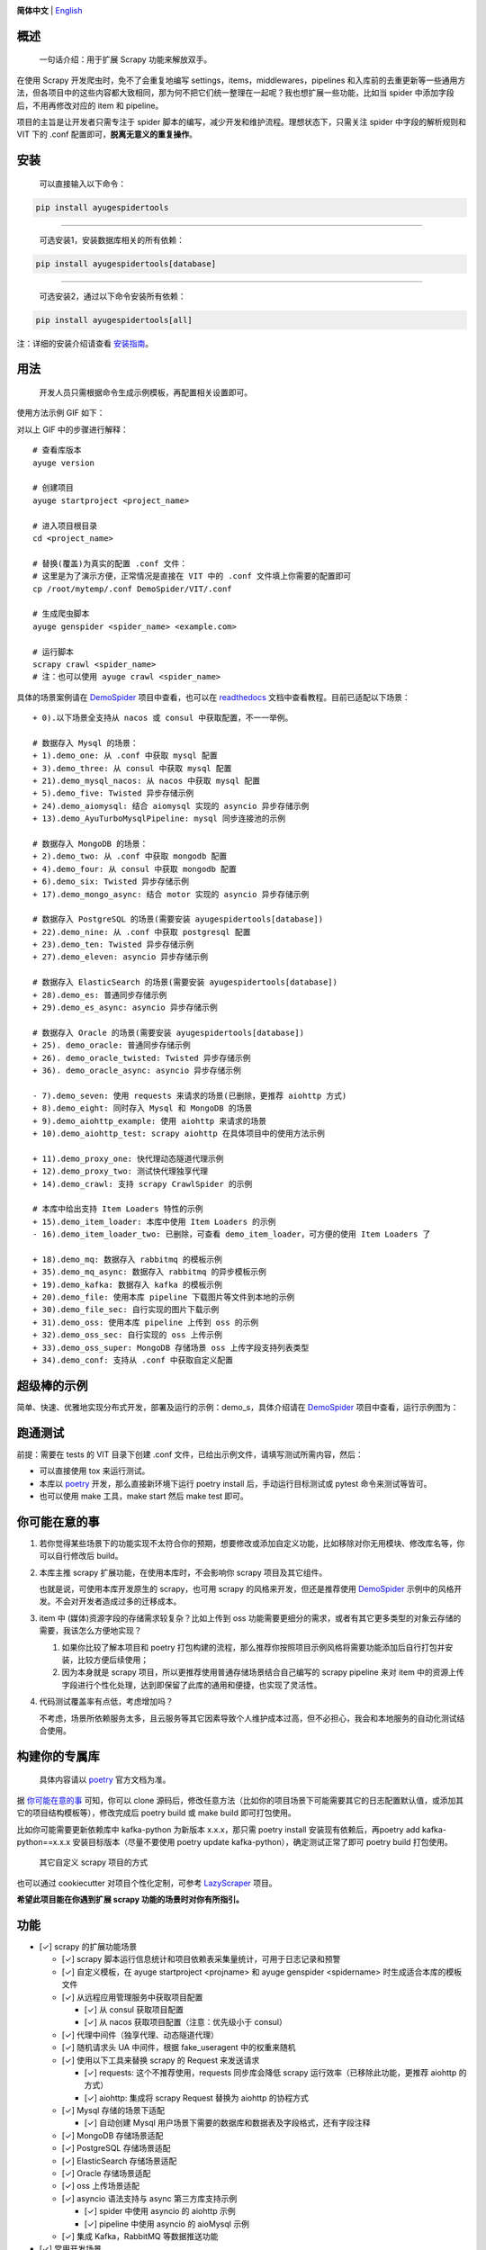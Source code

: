 |logo|

.. |logo| image:: https://raw.githubusercontent.com/shengchenyang/AyugeSpiderTools/master/artwork/ayugespidertools-logo.svg
   :target: https://ayugespidertools.readthedocs.io/en/latest/
   :alt: ayugespidertools-logo
   :width: 480px

|version| |license| |python_support| |docs| |downloads| |codecov|

.. |version| image:: https://img.shields.io/pypi/v/ayugespidertools
   :target: https://pypi.org/pypi/ayugespidertools
   :alt: PyPI Version

.. |license| image:: https://img.shields.io/github/license/shengchenyang/AyugeSpiderTools
   :target: https://img.shields.io/github/license/shengchenyang/AyugeSpiderTools
   :alt: license

.. |python_support| image:: https://img.shields.io/badge/python-3.9%2B-blue
   :target: https://pypi.org/pypi/AyugeSpiderTools
   :alt: python support

.. |docs| image:: https://img.shields.io/readthedocs/ayugespidertools
   :target: https://ayugespidertools.readthedocs.io/en/latest/
   :alt: Read the Docs

.. |downloads| image:: https://img.shields.io/pypi/dm/ayugespidertools
   :target: https://pypistats.org/packages/ayugespidertools
   :alt: PyPI - Downloads

.. |codecov| image:: https://codecov.io/gh/shengchenyang/AyugeSpiderTools/graph/badge.svg?token=1QLOEW2NTI
   :target: https://app.codecov.io/gh/shengchenyang/AyugeSpiderTools
   :alt: codecov

**简体中文** | English_

概述
=======

   一句话介绍：用于扩展 Scrapy 功能来解放双手。

在使用 Scrapy 开发爬虫时，免不了会重复地编写 settings，items，middlewares，pipelines 和入库前的去\
重更新等一些通用方法，但各项目中的这些内容都大致相同，那为何不把它们统一整理在一起呢？我也想扩展一些功能，\
比如当 spider 中添加字段后，不用再修改对应的 item 和 pipeline。

项目的主旨是让开发者只需专注于 spider 脚本的编写，减少开发和维护流程。理想状态下，只需关注 spider 中字\
段的解析规则和 VIT 下的 .conf 配置即可，**脱离无意义的重复操作**。

安装
=======

   可以直接输入以下命令：

.. code:: bash

   pip install ayugespidertools

-------------------------------

   可选安装1，安装数据库相关的所有依赖：

.. code:: bash

   pip install ayugespidertools[database]

-----------------------------------------

   可选安装2，通过以下命令安装所有依赖：

.. code:: bash

   pip install ayugespidertools[all]

注：详细的安装介绍请查看 `安装指南`_。

用法
=======

   开发人员只需根据命令生成示例模板，再配置相关设置即可。

使用方法示例 GIF 如下：

.. image:: https://raw.githubusercontent.com/shengchenyang/AyugeSpiderTools/master/examples/ayugespidertools-use.gif
   :alt: ayugespidertools-use.gif

对以上 GIF 中的步骤进行解释：
::

   # 查看库版本
   ayuge version

   # 创建项目
   ayuge startproject <project_name>

   # 进入项目根目录
   cd <project_name>

   # 替换(覆盖)为真实的配置 .conf 文件：
   # 这里是为了演示方便，正常情况是直接在 VIT 中的 .conf 文件填上你需要的配置即可
   cp /root/mytemp/.conf DemoSpider/VIT/.conf

   # 生成爬虫脚本
   ayuge genspider <spider_name> <example.com>

   # 运行脚本
   scrapy crawl <spider_name>
   # 注：也可以使用 ayuge crawl <spider_name>

具体的场景案例请在 `DemoSpider`_ 项目中查看，也可以在 `readthedocs`_ 文档中查看教程。目前已适配以下场景：
::

   + 0).以下场景全支持从 nacos 或 consul 中获取配置，不一一举例。

   # 数据存入 Mysql 的场景：
   + 1).demo_one: 从 .conf 中获取 mysql 配置
   + 3).demo_three: 从 consul 中获取 mysql 配置
   + 21).demo_mysql_nacos: 从 nacos 中获取 mysql 配置
   + 5).demo_five: Twisted 异步存储示例
   + 24).demo_aiomysql: 结合 aiomysql 实现的 asyncio 异步存储示例
   + 13).demo_AyuTurboMysqlPipeline: mysql 同步连接池的示例

   # 数据存入 MongoDB 的场景：
   + 2).demo_two: 从 .conf 中获取 mongodb 配置
   + 4).demo_four: 从 consul 中获取 mongodb 配置
   + 6).demo_six: Twisted 异步存储示例
   + 17).demo_mongo_async: 结合 motor 实现的 asyncio 异步存储示例

   # 数据存入 PostgreSQL 的场景(需要安装 ayugespidertools[database])
   + 22).demo_nine: 从 .conf 中获取 postgresql 配置
   + 23).demo_ten: Twisted 异步存储示例
   + 27).demo_eleven: asyncio 异步存储示例

   # 数据存入 ElasticSearch 的场景(需要安装 ayugespidertools[database])
   + 28).demo_es: 普通同步存储示例
   + 29).demo_es_async: asyncio 异步存储示例

   # 数据存入 Oracle 的场景(需要安装 ayugespidertools[database])
   + 25). demo_oracle: 普通同步存储示例
   + 26). demo_oracle_twisted: Twisted 异步存储示例
   + 36). demo_oracle_async: asyncio 异步存储示例

   - 7).demo_seven: 使用 requests 来请求的场景(已删除，更推荐 aiohttp 方式)
   + 8).demo_eight: 同时存入 Mysql 和 MongoDB 的场景
   + 9).demo_aiohttp_example: 使用 aiohttp 来请求的场景
   + 10).demo_aiohttp_test: scrapy aiohttp 在具体项目中的使用方法示例

   + 11).demo_proxy_one: 快代理动态隧道代理示例
   + 12).demo_proxy_two: 测试快代理独享代理
   + 14).demo_crawl: 支持 scrapy CrawlSpider 的示例

   # 本库中给出支持 Item Loaders 特性的示例
   + 15).demo_item_loader: 本库中使用 Item Loaders 的示例
   - 16).demo_item_loader_two: 已删除，可查看 demo_item_loader，可方便的使用 Item Loaders 了

   + 18).demo_mq: 数据存入 rabbitmq 的模板示例
   + 35).demo_mq_async: 数据存入 rabbitmq 的异步模板示例
   + 19).demo_kafka: 数据存入 kafka 的模板示例
   + 20).demo_file: 使用本库 pipeline 下载图片等文件到本地的示例
   + 30).demo_file_sec: 自行实现的图片下载示例
   + 31).demo_oss: 使用本库 pipeline 上传到 oss 的示例
   + 32).demo_oss_sec: 自行实现的 oss 上传示例
   + 33).demo_oss_super: MongoDB 存储场景 oss 上传字段支持列表类型
   + 34).demo_conf: 支持从 .conf 中获取自定义配置

超级棒的示例
==============

简单、快速、优雅地实现分布式开发，部署及运行的示例：demo_s，具体介绍请在 `DemoSpider`_ 项目中查看，运\
行示例图为：

.. image:: https://raw.githubusercontent.com/shengchenyang/AyugeSpiderTools/master/examples/ayugespidertools-async-demo.png
   :alt: async-demo

跑通测试
==========

前提：需要在 tests 的 VIT 目录下创建 .conf 文件，已给出示例文件，请填写测试所需内容，然后：

- 可以直接使用 tox 来运行测试。
- 本库以 `poetry`_ 开发，那么直接新环境下运行 poetry install 后，手动运行目标测试或 pytest 命令来测\
  试等皆可。
- 也可以使用 make 工具，make start 然后 make test 即可。

你可能在意的事
===============

1. 若你觉得某些场景下的功能实现不太符合你的预期，想要修改或添加自定义功能，比如移除对你无用模块、修改库名\
   等，你可以自行修改后 build。

2. 本库主推 scrapy 扩展功能，在使用本库时，不会影响你 scrapy 项目及其它组件。

   也就是说，可使用本库开发原生的 scrapy，也可用 scrapy 的风格来开发，但还是推荐使用 `DemoSpider`_ \
   示例中的风格开发。不会对开发者造成过多的迁移成本。

3. item 中 (媒体)资源字段的存储需求较复杂？比如上传到 oss 功能需要更细分的需求，或者有其它更多类型的对\
   象云存储的需要，我该怎么方便地实现？

   1. 如果你比较了解本项目和 poetry 打包构建的流程，那么推荐你按照项目示例风格将需要功能添加后自行打包并\
      安装，比较方便后续使用；
   2. 因为本身就是 scrapy 项目，所以更推荐使用普通存储场景结合自己编写的 scrapy pipeline 来对 item \
      中的资源上传字段进行个性化处理，达到即保留了此库的通用和便捷，也实现了灵活性。

4. 代码测试覆盖率有点低，考虑增加吗？

   不考虑，场景所依赖服务太多，且云服务等其它因素导致个人维护成本过高，但不必担心，我会和本地服务的自动化\
   测试结合使用。

构建你的专属库
===============

   具体内容请以 `poetry`_ 官方文档为准。

据 `你可能在意的事`_ 可知，你可以 clone 源码后，修改任意方法（比如你的项目场景下可能需要其它的日志配置默\
认值，或添加其它的项目结构模板等），修改完成后 poetry build 或 make build 即可打包使用。

比如你可能需要更新依赖库中 kafka-python 为新版本 x.x.x，那只需 poetry install 安装现有依赖后，再\
poetry add kafka-python==x.x.x 安装目标版本（尽量不要使用 poetry update kafka-python），确定测\
试正常了即可 poetry build 打包使用。

   其它自定义 scrapy 项目的方式

也可以通过 cookiecutter 对项目个性化定制，可参考 `LazyScraper`_ 项目。

**希望此项目能在你遇到扩展 scrapy 功能的场景时对你有所指引。**

功能
=======

- [✓] scrapy 的扩展功能场景

  - [✓] scrapy 脚本运行信息统计和项目依赖表采集量统计，可用于日志记录和预警
  - [✓] 自定义模板，在 ayuge startproject <projname> 和 ayuge genspider <spidername> 时生成适\
    合本库的模板文件
  - [✓] 从远程应用管理服务中获取项目配置

    - [✓] 从 consul 获取项目配置
    - [✓] 从 nacos 获取项目配置（注意：优先级小于 consul）
  - [✓] 代理中间件（独享代理、动态隧道代理）
  - [✓] 随机请求头 UA 中间件，根据 fake_useragent 中的权重来随机
  - [✓] 使用以下工具来替换 scrapy 的 Request 来发送请求

    - [✓] requests: 这个不推荐使用，requests 同步库会降低 scrapy 运行效率\
      （已移除此功能，更推荐 aiohttp 的方式）
    - [✓] aiohttp: 集成将 scrapy Request 替换为 aiohttp 的协程方式
  - [✓] Mysql 存储的场景下适配

    - [✓] 自动创建 Mysql 用户场景下需要的数据库和数据表及字段格式，还有字段注释
  - [✓] MongoDB 存储场景适配
  - [✓] PostgreSQL 存储场景适配
  - [✓] ElasticSearch 存储场景适配
  - [✓] Oracle 存储场景适配
  - [✓] oss 上传场景适配
  - [✓] asyncio 语法支持与 async 第三方库支持示例

    - [✓] spider 中使用 asyncio 的 aiohttp 示例
    - [✓] pipeline 中使用 asyncio 的 aioMysql 示例
  - [✓] 集成 Kafka，RabbitMQ 等数据推送功能
- [✓] 常用开发场景

  - [✓] sql 语句拼接，只用于简单场景。
  - [✓] 数据格式化处理，比如：去除网页标签，去除无效空格等
  - [✓] 字体反爬还原方法

    - [✓] 基于 ttf，woff 之类的字体文件映射，或结合 css 等实现

      - [✓] 可以直接在字体文件 xml 中找到映射关系的：使用 `fontforge`_ 工具导出映射即可。
      - [✓] 无法找到映射关系的，则一般使用 ocr 识别（准确率非百分百），通过 fontforge 导出每个映射的\
        png，后再通过各种方式识别。
    - [✓] 字体反爬部分功能迁移到 FontMapster 项目中。
  - [✓] html 数据处理，去除标签，不可见字符，特殊字符改成正常显示等
  - [✓] 添加常用的图片验证码中的处理方法

    - [✓] 滑块缺口距离的识别方法（多种实现方式）
    - [✓] 根据滑块距离生成轨迹数组的方法
    - [✓] 识别点选验证码位置及点击顺序
    - [✓] 图片乱序混淆的还原方法示例

注意：功能演示我将放入 `readthedocs`_ 文档中，以防此部分内容过多。

感谢
=======

- `scrapy`_

赞助
=======

如果此项目对你有所帮助，可以选择打赏作者。

.. image:: https://github.com/shengchenyang/AyugeSpiderTools/raw/master/artwork/ayugespidertools-donating.jpg
   :alt: 微信赞赏码
   :width: 280

.. _English: https://github.com/shengchenyang/AyugeSpiderTools/blob/master/README_en.rst
.. _安装指南: https://ayugespidertools.readthedocs.io/en/latest/intro/install.html
.. _DemoSpider: https://github.com/shengchenyang/DemoSpider
.. _readthedocs: https://ayugespidertools.readthedocs.io/en/latest/
.. _poetry: https://python-poetry.org/docs/
.. _LazyScraper: https://github.com/shengchenyang/LazyScraper
.. _fontforge: https://github.com/fontforge/fontforge/releases
.. _scrapy: https://github.com/scrapy/scrapy
